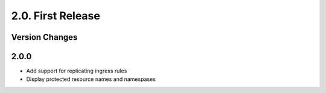 2.0. First Release
==================

Version Changes
---------------
2.0.0
-----
* Add support for replicating ingress rules 
* Display protected resource names and namespases
